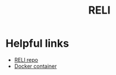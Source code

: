 :PROPERTIES:
:ID:       2d870655-3a40-4873-910f-970db4bfaf8c
:END:
#+title: RELI


* Helpful links
- [[https://github.com/WeirauchLab/RELI][RELI repo]]
- [[https://hub.docker.com/r/weirauchlab/reli][Docker container]]
